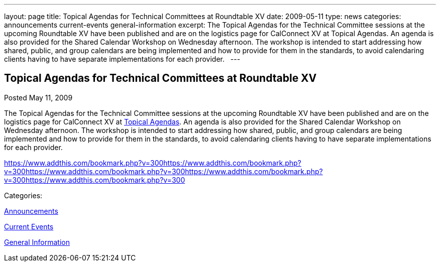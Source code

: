 ---
layout: page
title: Topical Agendas for Technical Committees at Roundtable XV
date: 2009-05-11
type: news
categories: announcements current-events general-information
excerpt: The Topical Agendas for the Technical Committee sessions at the upcoming Roundtable XV have been published and are on the logistics page for CalConnect XV at Topical Agendas. An agenda is also provided for the Shared Calendar Workshop on Wednesday afternoon. The workshop is intended to start addressing how shared, public, and group calendars are being implemented and how to provide for them in the standards, to avoid calendaring clients having to have separate implementations for each provider.  
---

== Topical Agendas for Technical Committees at Roundtable XV

[[node-338]]
Posted May 11, 2009 

The Topical Agendas for the Technical Committee sessions at the upcoming Roundtable XV have been published and are on the logistics page for CalConnect XV at link://calconnect15.shtml#agendas[Topical Agendas]. An agenda is also provided for the Shared Calendar Workshop on Wednesday afternoon. The workshop is intended to start addressing how shared, public, and group calendars are being implemented and how to provide for them in the standards, to avoid calendaring clients having to have separate implementations for each provider. &nbsp;

https://www.addthis.com/bookmark.php?v=300https://www.addthis.com/bookmark.php?v=300https://www.addthis.com/bookmark.php?v=300https://www.addthis.com/bookmark.php?v=300https://www.addthis.com/bookmark.php?v=300

Categories:&nbsp;

link:/news/announcements[Announcements]

link:/news/current-events[Current Events]

link:/news/general-information[General Information]

